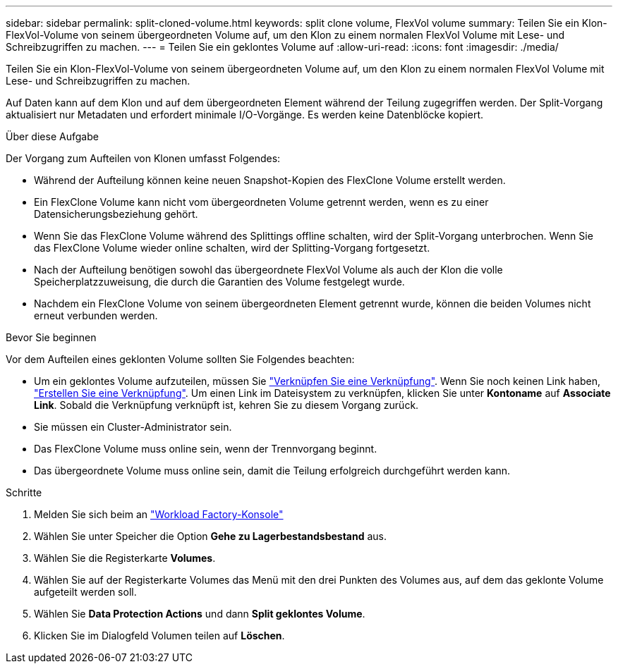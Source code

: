 ---
sidebar: sidebar 
permalink: split-cloned-volume.html 
keywords: split clone volume, FlexVol volume 
summary: Teilen Sie ein Klon-FlexVol-Volume von seinem übergeordneten Volume auf, um den Klon zu einem normalen FlexVol Volume mit Lese- und Schreibzugriffen zu machen. 
---
= Teilen Sie ein geklontes Volume auf
:allow-uri-read: 
:icons: font
:imagesdir: ./media/


[role="lead"]
Teilen Sie ein Klon-FlexVol-Volume von seinem übergeordneten Volume auf, um den Klon zu einem normalen FlexVol Volume mit Lese- und Schreibzugriffen zu machen.

Auf Daten kann auf dem Klon und auf dem übergeordneten Element während der Teilung zugegriffen werden. Der Split-Vorgang aktualisiert nur Metadaten und erfordert minimale I/O-Vorgänge. Es werden keine Datenblöcke kopiert.

.Über diese Aufgabe
Der Vorgang zum Aufteilen von Klonen umfasst Folgendes:

* Während der Aufteilung können keine neuen Snapshot-Kopien des FlexClone Volume erstellt werden.
* Ein FlexClone Volume kann nicht vom übergeordneten Volume getrennt werden, wenn es zu einer Datensicherungsbeziehung gehört.
* Wenn Sie das FlexClone Volume während des Splittings offline schalten, wird der Split-Vorgang unterbrochen. Wenn Sie das FlexClone Volume wieder online schalten, wird der Splitting-Vorgang fortgesetzt.
* Nach der Aufteilung benötigen sowohl das übergeordnete FlexVol Volume als auch der Klon die volle Speicherplatzzuweisung, die durch die Garantien des Volume festgelegt wurde.
* Nachdem ein FlexClone Volume von seinem übergeordneten Element getrennt wurde, können die beiden Volumes nicht erneut verbunden werden.


.Bevor Sie beginnen
Vor dem Aufteilen eines geklonten Volume sollten Sie Folgendes beachten:

* Um ein geklontes Volume aufzuteilen, müssen Sie link:manage-links.html["Verknüpfen Sie eine Verknüpfung"]. Wenn Sie noch keinen Link haben, link:create-link.html["Erstellen Sie eine Verknüpfung"]. Um einen Link im Dateisystem zu verknüpfen, klicken Sie unter *Kontoname* auf *Associate Link*. Sobald die Verknüpfung verknüpft ist, kehren Sie zu diesem Vorgang zurück.
* Sie müssen ein Cluster-Administrator sein.
* Das FlexClone Volume muss online sein, wenn der Trennvorgang beginnt.
* Das übergeordnete Volume muss online sein, damit die Teilung erfolgreich durchgeführt werden kann.


.Schritte
. Melden Sie sich beim an link:https://console.workloads.netapp.com/["Workload Factory-Konsole"^]
. Wählen Sie unter Speicher die Option *Gehe zu Lagerbestandsbestand* aus.
. Wählen Sie die Registerkarte *Volumes*.
. Wählen Sie auf der Registerkarte Volumes das Menü mit den drei Punkten des Volumes aus, auf dem das geklonte Volume aufgeteilt werden soll.
. Wählen Sie *Data Protection Actions* und dann *Split geklontes Volume*.
. Klicken Sie im Dialogfeld Volumen teilen auf *Löschen*.

